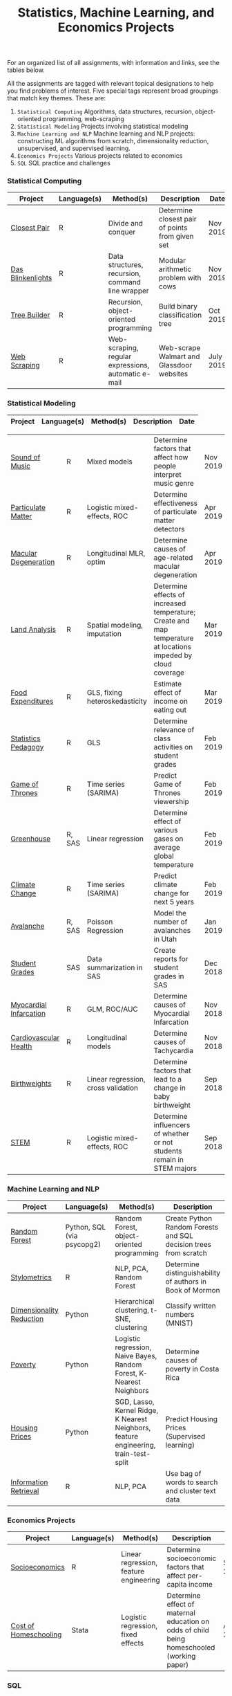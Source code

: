 #+TITLE: Statistics, Machine Learning, and Economics Projects

For an organized list of all assignments, with information and links, see the
tables below.

All the assignments are tagged with relevant topical designations to
help you find problems of interest. Five special tags represent broad 
groupings that match key themes. These are:

1.  =Statistical Computing= Algorithms, data structures, recursion, object-oriented programming, web-scraping
2. =Statistical Modeling= Projects involving statistical modeling
3. =Machine Learning and NLP= Machine learning and NLP projects: constructing ML algorithms from scratch, dimensionality reduction, unsupervised, and supervised learning.
4. =Economics Projects= Various projects related to economics
5. =SQL= SQL practice and challenges

*** Statistical Computing

    | Project | Language(s) | Method(s) | Description   | Date |
    |------------+--------+---------------------------------------------|
    | [[file:closest-pair][Closest Pair]]   |  R | Divide and conquer | Determine closest pair of points from given set | Nov 2019
    | [[file:das-blinkenlights][Das Blinkenlights]]   |  R | Data structures, recursion, command line wrapper | Modular arithmetic problem with cows | Nov 2019 |
    | [[file:tree-builder][Tree Builder]]      |   R | Recursion, object-oriented programming| Build binary classification tree | Oct 2019 |
    | [[file:web-scraping][Web Scraping]]      |   R |Web-scraping, regular expressions, automatic e-mail| Web-scrape Walmart and Glassdoor websites | July 2019 |

*** Statistical Modeling

    | Project | Language(s) | Method(s) | Description   | Date |
    |------------------+--------+-------------------------------------------------------|
    
    | [[file:sound-of-music][Sound of Music]]  |  R | Mixed models| Determine factors that affect how people interpret music genre | Nov 2019  
    | [[file:particulate-matter][Particulate Matter]] | R | Logistic mixed-effects, ROC | Determine effectiveness of particulate matter detectors | Apr 2019 |
    | [[file:armd_analysis.R][Macular Degeneration]]  |  R | Longitudinal MLR, optim | Determine causes of age-related macular degeneration | Apr 2019 |
    | [[file:Land_Analysis.R][Land Analysis]]  |  R | Spatial modeling, imputation | Determine effects of increased temperature; Create and map temperature at locations impeded by cloud coverage | Mar 2019 |
    | [[file:FoodExpenditures.R][Food Expenditures]]  |  R | GLS, fixing heteroskedasticity| Estimate effect of income on eating out | Mar 2019 |
    | [[file:Statistics-Pedagogy][Statistics Pedagogy]]  |  R | GLS | Determine relevance of class activities on student grades | Feb 2019 |
    | [[file:GOT.R][Game of Thrones]]  |  R | Time series (SARIMA) | Predict Game of Thrones viewership | Feb 2019 |
    | [[file:Greenhouse][Greenhouse]] |  R, SAS | Linear regression | Determine effect of various gases on average global temperature | Feb 2019 | 
    | [[file:Climate_Analysis.R][Climate Change]]  |  R | Time series (SARIMA)| Predict climate change for next 5 years | Feb 2019 |
    | [[file:Avalanche][Avalanche]]  |  R, SAS | Poisson Regression | Model the number of avalanches in Utah | Jan 2019
    | [[file:Grades.sas][Student Grades]]  |  SAS | Data summarization in SAS| Create reports for student grades in SAS | Dec 2018 |
    | [[file:heart_disease.R][Myocardial Infarcation]]  |  R | GLM, ROC/AUC| Determine causes of Myocardial Infarcation | Nov 2018 |
    | [[file:Cardio.R][Cardiovascular Health]]  |  R | Longitudinal models| Determine causes of Tachycardia | Nov 2018
    | [[file:Birthweight_Analysis.R][Birthweights]]  |  R | Linear regression, cross validation | Determine factors that lead to a change in baby birthweight| Sep 2018
    | [[file:STEM.R][STEM]] | R | Logistic mixed-effects, ROC | Determine influencers of whether or not students remain in STEM majors | Sep 2018 
    
   
    

*** Machine Learning and NLP

    | Project | Language(s) | Method(s) | Description   | Date |
    |-------------------+--------+-------------------------------------------------------------|
    | [[https://github.com/mpudil/random-forest][Random Forest]] |  Python, SQL (via psycopg2) | Random Forest, object-oriented programming | Create Python Random Forests and SQL decision trees from scratch | Dec 2019
    | [[file:Stylometrics][Stylometrics]] |  R | NLP, PCA, Random Forest | Determine distinguishability of authors in Book of Mormon | Dec 2019
    | [[file:machine-learning/Dimensionality_Reduction.py][Dimensionality Reduction]]  |  Python | Hierarchical clustering, t-SNE, clustering| Classify written numbers (MNIST) | Nov 2018
    | [[file:machine-learning/Costa_Rica_Poverty.py][Poverty]] |  Python | Logistic regression, Naive Bayes, Random Forest, K-Nearest Neighbors | Determine causes of poverty in Costa Rica | Nov 2018
    | [[file:machine-learning/HousingPrices.py][Housing Prices]]  |  Python | SGD, Lasso, Kernel Ridge, K Nearest Neighbors, feature engineering, train-test-split| Predict Housing Prices (Supervised learning) | Oct 2018
    | [[file:information-retrieval-bow][Information Retrieval]] |  R | NLP, PCA| Use bag of words to search and cluster text data | Oct 2019


*** Economics Projects

    | Project | Language(s) | Method(s) | Description   | Date |
    |---------------------+--------+-----------------------------------------------------------------------|
   | [[file:socioeconomics][Socioeconomics]]  |  R | Linear regression, feature engineering | Determine socioeconomic factors that affect per-capita income  |  Sep 2018  
   | [[file:homeschooling][Cost of Homeschooling]]  |  Stata | Logistic regression, fixed effects | Determine effect of maternal education on odds of child being homeschooled (working paper) | Apr 2018  |
    

   
*** SQL

    | Project                | Description (all in SQL)                                                    |
    |---------------------------+--------+--------------------------------------------------------------------|
    | [[file:dealing-with-CRUD][CRUD]]  |  Create, Read, Update, and Delete ("CRUD") in SQL |  Oct 2019
    | [[file:sfn][Science Forums Querying]]  |  Perform calculations and work with data from ScienceForums.net in SQL |   Nov 2019
    
    
